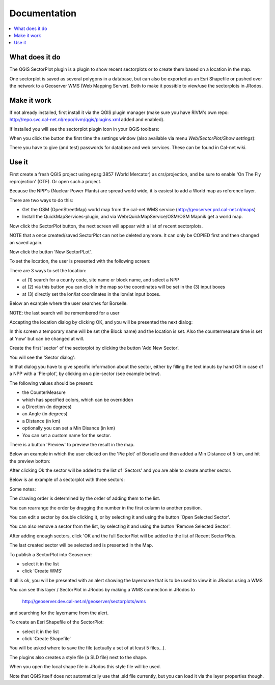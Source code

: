 
Documentation
=============

.. contents::
   :local:


What does it do
---------------

The QGIS SectorPlot plugin is a plugin to show recent sectorplots or to create them based on a location in the map.

One sectorplot is saved as several polygons in a database, but can also be exported as an Esri Shapefile
or pushed over the network to a Geoserver WMS (Web Mapping Server).
Both to make it possible to view/use the sectorplots in JRodos.

..  image:: img/sector_in_qgis.png

Make it work
------------

If not already installed, first install it via the QGIS plugin manager (make sure you have RIVM's own repo:
http://repo.svc.cal-net.nl/repo/rivm/qgis/plugins.xml added and enabled).

If installed you will see the sectorplot plugin icon in your QGIS toolbars:

..  image:: img/icon.png


When you click the button the first time the settings window (also available via menu `Web/SectorPlot/Show settings`):

..  image:: img/settings.png

There you have to give (and test) passwords for database and web services. These can be found in Cal-net wiki.

Use it
------

First create a fresh QGIS project using epsg:3857 (World Mercator) as crs/projection, and be sure to enable
'On The Fly reprojection' (OTF). Or open such a project.

Because the NPP's (Nuclear Power Plants) are spread world wide, it is easiest to add a World map as reference layer.

There are two ways to do this:

- Get the OSM (OpenStreetMap) world map from the cal-net WMS service (http://geoserver.prd.cal-net.nl/maps)

- Install the QuickMapServices-plugin, and via Web/QuickMapService/OSM/OSM Mapnik get a world map.

Now click the SectorPlot button, the next screen will appear with a list of recent sectorplots.

..  image:: img/recent_plots.png

NOTE that a once created/saved SectorPlot can not be deleted anymore. It can only be COPIED first and
then changed an saved again.

Now click the button 'New SectorPLot'.

To set the location, the user is presented with the following screen:

..  image:: img/location_screen.png

There are 3 ways to set the location:

- at (1) search for a county code, site name or block name, and select a NPP

- at (2) via this button you can click in the map so the coordinates will be set in the (3) input boxes

- at (3) directly set the lon/lat coordinates in the lon/lat input boxes.

Below an example where the user searches for Borselle.

.. image:: img/borselle.png

NOTE: the last search will be remembered for a user

Accepting the location dialog by clicking OK, and you will be presented the next dialog:

..  image:: img/new_sectorplot.png

In this screen a temporary name will be set (the Block name) and the location is set.
Also the countermeasure time is set at 'now' but can be changed at will.

Create the first 'sector' of the sectorplot by clicking the button 'Add New Sector'.

You will see the 'Sector dialog':

..  image:: img/new_sector.png

In that dialog you have to give specific information about the sector, either by filling the
text inputs by hand OR in case of a NPP with a 'Pie-plot', by clicking on a pie-sector (see example below).

The following values should be present:

- the CounterMeasure

- which has specified colors, which can be overridden

- a Direction (in degrees)

- an Angle (in degrees)

- a Distance (in km)

- optionally you can set a Min Disance (in km)

- You can set a custom name for the sector.

There is a button 'Preview' to preview the result in the map.

Below an example in which the user clicked on the 'Pie plot' of Borselle and then added a
Min Distance of 5 km, and hit the preview botton:

..  image:: img/one_sector.png

After clicking Ok the sector will be added to the list of 'Sectors' and you are able to create another
sector.

Below is an example of a sectorplot with three sectors:

..  image:: img/3sectors.png

Some notes:

The drawing order is determined by the order of adding them to the list.

You can rearrange the order by dragging the number in the first column to another position.

You can edit a sector by double clicking it, or by selecting it and using the button 'Open Selected Sector'.

You can also remove a sector from the list, by selecting it and using the button 'Remove Selected Sector'.

After adding enough sectors, click 'OK and the full SectorPlot will be added to the list of Recent SectorPlots.

The last created sector will be selected and is presented in the Map.

..  image:: img/finished_plot.png

To publish a SectorPlot into Geoserver:

- select it in the list

- click 'Create WMS'

If all is ok, you will be presented with an alert showing the layername that is to be used to view it in JRodos using a WMS

..  image:: img/wms_success.png

You can see this layer / SectorPlot in JRodos by making a WMS connection in JRodos to

 http://geoserver.dev.cal-net.nl/geoserver/sectorplots/wms

and searching for the layername from the alert.


To create an Esri Shapefile of the SectorPlot:

- select it in the list

- click 'Create Shapefile'

You will be asked where to save the file (actually a set of at least 5 files...).

..  image:: img/shape_success.png

The plugins also creates a style file (a SLD file) next to the shape.

When you open the local shape file in JRodos this style file will be used.

Note that QGIS itself does not automatically use that .sld file currently,
but you can load it via the layer properties though.

